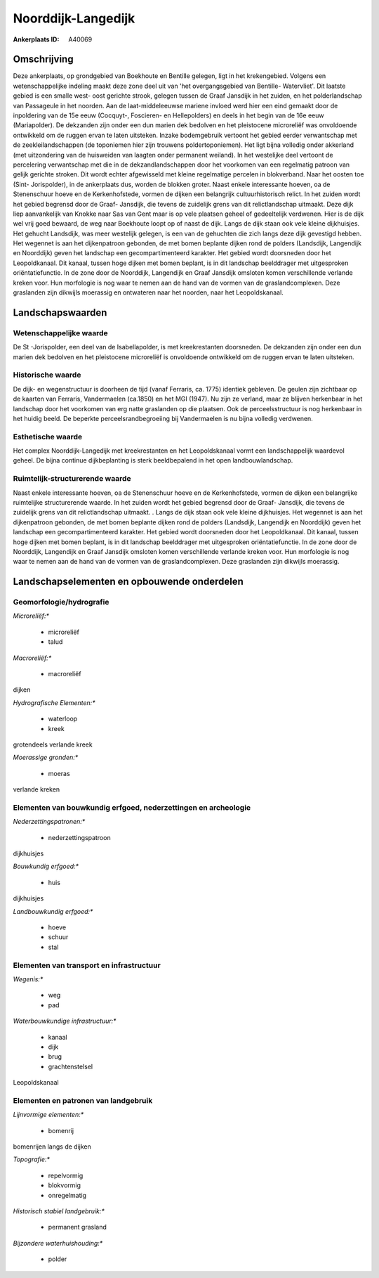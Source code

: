 Noorddijk-Langedijk
===================

:Ankerplaats ID: A40069




Omschrijving
------------

Deze ankerplaats, op grondgebied van Boekhoute en Bentille gelegen,
ligt in het krekengebied. Volgens een wetenschappelijke indeling maakt
deze zone deel uit van 'het overgangsgebied van Bentille- Watervliet'.
Dit laatste gebied is een smalle west- oost gerichte strook, gelegen
tussen de Graaf Jansdijk in het zuiden, en het polderlandschap van
Passageule in het noorden. Aan de laat-middeleeuwse mariene invloed werd
hier een eind gemaakt door de inpoldering van de 15e eeuw (Cocquyt-,
Foscieren- en Hellepolders) en deels in het begin van de 16e eeuw
(Mariapolder). De dekzanden zijn onder een dun marien dek bedolven en
het pleistocene microreliëf was onvoldoende ontwikkeld om de ruggen
ervan te laten uitsteken. Inzake bodemgebruik vertoont het gebied eerder
verwantschap met de zeekleilandschappen (de toponiemen hier zijn
trouwens poldertoponiemen). Het ligt bijna volledig onder akkerland (met
uitzondering van de huisweiden van laagten onder permanent weiland). In
het westelijke deel vertoont de percelering verwantschap met die in de
dekzandlandschappen door het voorkomen van een regelmatig patroon van
gelijk gerichte stroken. Dit wordt echter afgewisseld met kleine
regelmatige percelen in blokverband. Naar het oosten toe (Sint-
Jorispolder), in de ankerplaats dus, worden de blokken groter. Naast
enkele interessante hoeven, oa de Stenenschuur hoeve en de
Kerkenhofstede, vormen de dijken een belangrijk cultuurhistorisch
relict. In het zuiden wordt het gebied begrensd door de Graaf- Jansdijk,
die tevens de zuidelijk grens van dit relictlandschap uitmaakt. Deze
dijk liep aanvankelijk van Knokke naar Sas van Gent maar is op vele
plaatsen geheel of gedeeltelijk verdwenen. Hier is de dijk wel vrij goed
bewaard, de weg naar Boekhoute loopt op of naast de dijk. Langs de dijk
staan ook vele kleine dijkhuisjes. Het gehucht Landsdijk, was meer
westelijk gelegen, is een van de gehuchten die zich langs deze dijk
gevestigd hebben. Het wegennet is aan het dijkenpatroon gebonden, de met
bomen beplante dijken rond de polders (Landsdijk, Langendijk en
Noorddijk) geven het landschap een gecompartimenteerd karakter. Het
gebied wordt doorsneden door het Leopoldkanaal. Dit kanaal, tussen hoge
dijken met bomen beplant, is in dit landschap beelddrager met
uitgesproken oriëntatiefunctie. In de zone door de Noorddijk, Langendijk
en Graaf Jansdijk omsloten komen verschillende verlande kreken voor. Hun
morfologie is nog waar te nemen aan de hand van de vormen van de
graslandcomplexen. Deze graslanden zijn dikwijls moerassig en ontwateren
naar het noorden, naar het Leopoldskanaal.



Landschapswaarden
-----------------


Wetenschappelijke waarde
~~~~~~~~~~~~~~~~~~~~~~~~


De St -Jorispolder, een deel van de Isabellapolder, is met
kreekrestanten doorsneden. De dekzanden zijn onder een dun marien dek
bedolven en het pleistocene microreliëf is onvoldoende ontwikkeld om de
ruggen ervan te laten uitsteken.

Historische waarde
~~~~~~~~~~~~~~~~~~


De dijk- en wegenstructuur is doorheen de tijd (vanaf Ferraris, ca.
1775) identiek gebleven. De geulen zijn zichtbaar op de kaarten van
Ferraris, Vandermaelen (ca.1850) en het MGI (1947). Nu zijn ze verland,
maar ze blijven herkenbaar in het landschap door het voorkomen van erg
natte graslanden op die plaatsen. Ook de perceelsstructuur is nog
herkenbaar in het huidig beeld. De beperkte perceelsrandbegroeiing bij
Vandermaelen is nu bijna volledig verdwenen.

Esthetische waarde
~~~~~~~~~~~~~~~~~~

Het complex Noorddijk-Langedijk met
kreekrestanten en het Leopoldskanaal vormt een landschappelijk waardevol
geheel. De bijna continue dijkbeplanting is sterk beeldbepalend in het
open landbouwlandschap.


Ruimtelijk-structurerende waarde
~~~~~~~~~~~~~~~~~~~~~~~~~~~~~~~~

Naast enkele interessante hoeven, oa de Stenenschuur hoeve en de
Kerkenhofstede, vormen de dijken een belangrijke ruimtelijke
structurerende waarde. In het zuiden wordt het gebied begrensd door de
Graaf- Jansdijk, die tevens de zuidelijk grens van dit relictlandschap
uitmaakt. . Langs de dijk staan ook vele kleine dijkhuisjes. Het
wegennet is aan het dijkenpatroon gebonden, de met bomen beplante dijken
rond de polders (Landsdijk, Langendijk en Noorddijk) geven het landschap
een gecompartimenteerd karakter. Het gebied wordt doorsneden door het
Leopoldkanaal. Dit kanaal, tussen hoge dijken met bomen beplant, is in
dit landschap beelddrager met uitgesproken oriëntatiefunctie. In de zone
door de Noorddijk, Langendijk en Graaf Jansdijk omsloten komen
verschillende verlande kreken voor. Hun morfologie is nog waar te nemen
aan de hand van de vormen van de graslandcomplexen. Deze graslanden zijn
dikwijls moerassig.



Landschapselementen en opbouwende onderdelen
--------------------------------------------



Geomorfologie/hydrografie
~~~~~~~~~~~~~~~~~~~~~~~~~


*Microreliëf:**

 * microreliëf
 * talud


*Macroreliëf:**

 * macroreliëf

dijken

*Hydrografische Elementen:**

 * waterloop
 * kreek


grotendeels verlande kreek

*Moerassige gronden:**

 * moeras


verlande kreken

Elementen van bouwkundig erfgoed, nederzettingen en archeologie
~~~~~~~~~~~~~~~~~~~~~~~~~~~~~~~~~~~~~~~~~~~~~~~~~~~~~~~~~~~~~~~

*Nederzettingspatronen:**

 * nederzettingspatroon

dijkhuisjes

*Bouwkundig erfgoed:**

 * huis


dijkhuisjes

*Landbouwkundig erfgoed:**

 * hoeve
 * schuur
 * stal



Elementen van transport en infrastructuur
~~~~~~~~~~~~~~~~~~~~~~~~~~~~~~~~~~~~~~~~~

*Wegenis:**

 * weg
 * pad


*Waterbouwkundige infrastructuur:**

 * kanaal
 * dijk
 * brug
 * grachtenstelsel


Leopoldskanaal

Elementen en patronen van landgebruik
~~~~~~~~~~~~~~~~~~~~~~~~~~~~~~~~~~~~~

*Lijnvormige elementen:**

 * bomenrij

bomenrijen langs de dijken

*Topografie:**

 * repelvormig
 * blokvormig
 * onregelmatig


*Historisch stabiel landgebruik:**

 * permanent grasland


*Bijzondere waterhuishouding:**

 * polder

